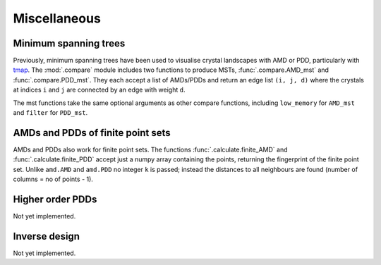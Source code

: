 Miscellaneous
==================

Minimum spanning trees
----------------------
Previously, minimum spanning trees have been used to visualise crystal landscapes
with AMD or PDD, particularly with `tmap <https://tmap.gdb.tools/>`_. The 
:mod:`.compare` module includes two functions to produce MSTs,
:func:`.compare.AMD_mst` and :func:`.compare.PDD_mst`. They each accept a list of
AMDs/PDDs and return an edge list ``(i, j, d)`` where the crystals at indices ``i`` and ``j``
are connected by an edge with weight ``d``. 

The mst functions take the same optional arguments as other compare functions, including
``low_memory`` for ``AMD_mst`` and ``filter`` for ``PDD_mst``.

AMDs and PDDs of finite point sets
----------------------------------
AMDs and PDDs also work for finite point sets. The functions :func:`.calculate.finite_AMD` and
:func:`.calculate.finite_PDD` accept just a numpy array containing the points, returning the 
fingerprint of the finite point set. Unlike ``amd.AMD`` and ``amd.PDD`` no integer ``k`` is passed;
instead the distances to all neighbours are found (number of columns = no of points - 1).

Higher order PDDs
-----------------
Not yet implemented.

Inverse design
--------------
Not yet implemented. 